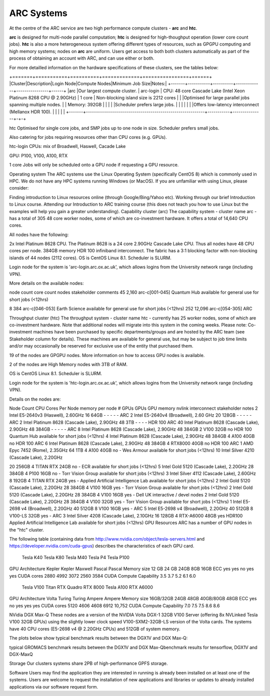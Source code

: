ARC Systems 
===========

At the centre of the ARC service are two high performance compute clusters - **arc** and **htc**. 
 
**arc** is designed for multi-node parallel computation; **htc** is designed for high-thoughput operation (lower core count jobs). **htc** is also a more heterogeneous system offering different types of resources, such as GPGPU computing and high memory systems; nodes on **arc** are uniform. Users get access to both both clusters automatically as part of the process of obtaining an account with ARC, and can use either or both. 

For more detailled information on the hardware specifications of these clusters, see the tables below:

+=======+===========+==========+=============+================+======+
|Cluster|Description|Login Node|Compute Nodes|Minimum Job Size|Notes:|
+-------+-----------+----------+-------------+----------------+------+
|arc    |Our largest compute cluster.                               | arc-login | CPU: 48 core Cascade Lake (Intel Xeon Platinum 8268 CPU @ 2.90GHz) | 1 core	| Non-blocking island size is 2212 cores |
|       |Optimised for large parallel jobs spanning multiple nodes. |           | Memory: 392GB | | |
|       |Scheduler prefers large jobs.                              |           |               | | |
|       |Offers low-latency interconnect (Mellanox HDR 100).        |           |               | | |
+-------+-----------------------------------------------------------+-----------+---------------+-+-+


htc	
Optimised for single core jobs, and SMP jobs up to one node in size. Scheduler prefers small jobs.

Also catering for jobs requiring resources other than CPU cores (e.g. GPUs).

htc-login	
CPUs: mix of Broadwell, Haswell, Cacade Lake

GPU: P100, V100, A100, RTX

1 core	
Jobs will only be scheduled onto a GPU node if requesting a GPU resource.

 

 

Operating system
The ARC systems use the Linux Operating System (specifically CentOS 8) which is commonly used in HPC. We do not have any HPC systems running Windows (or MacOS). If you are unfamiliar with using Linux, please consider:

Finding introduction to Linux resources online (through Google/Bing/Yahoo etc).
Working through our brief Introduction to Linux course.
Attending our Introduction to ARC training course (this does not teach you how to use Linux but the examples will help you gain a greater understanding).
Capability cluster (arc)
The capability system - cluster name arc - has a total of 305 48 core worker nodes, some of which are co-investment hardware. It offers a total of 14,640 CPU cores.

All nodes have the following:

2x Intel Platinum 8628 CPU. The Platinum 8628 is a 24 core 2.90GHz Cascade Lake CPU. Thus all nodes have 48 CPU cores per node.
384GB memory
HDR 100 infiniband interconnect. The fabric has a 3:1 blocking factor with non-blocking islands of 44 nodes (2112 cores).
OS is CentOS Linux 8.1. Scheduler is SLURM.

Login node for the system is 'arc-login.arc.ox.ac.uk', which allows logins from the University network range (including VPN).

More details on the available nodes:

node count	core count	nodes	stakeholder	comments
45	2,160	arc-c[001-045]	Quantum Hub	
available for general use for short jobs (<12hrs)

8	384	arc-c[046-053]	Earth Science	available for general use for short jobs (<12hrs)
252	12,096	arc-c[054-305]	ARC	 
 

Throughput cluster (htc)
The throughput system - cluster name htc  - currently has 25 worker nodes, some of which are co-investment hardware. Note that additional nodes will migrate into this system in the coming weeks. Please note: Co-investment machines have been purchased by specific departments/groups and are hosted by the ARC team (see Stakeholder column for details). These machines are available for general use, but may be subject to job time limits and/or may occasionally be reserved for exclusive use of the entity that purchased them.

19 of the nodes are GPGPU nodes. More information on how to access GPU nodes is available.

2 of the nodes are High Memory nodes with 3TB of RAM.

OS is CentOS Linux 8.1. Scheduler is SLURM.

Login node for the system is 'htc-login.arc.ox.ac.uk', which allows logins from the University network range (including VPN).

Details on the nodes are:

Node Count	CPU	Cores Per Node	memory per node	# GPUs	GPUs	GPU memory	nvlink	interconnect	stakeholder	notes
2	Intel E5-2640v3 (Haswell), 2.60GHz	16	64GB	-	-	-	-	-	ARC	 
2	Intel E5-2640v4 (Broadwell), 2.60 GHz	20	128GB	-	-	-	-	-	ARC	 
2	Intel Platinum 8628 (Cascade Lake), 2.90GHz	48	3TB	-	-	-	-	HDR 100	ARC	 
40	Intel Platinum 8628 (Cascade Lake), 2.90GHz	48	384GB	-	-	-	-	-	ARC	 
8	Intel Platinum 8628 (Cascade Lake), 2.90GHz	48	384GB	2	V100	32GB	no	HDR 100	Quantum Hub	available for short jobs (<12hrs)
4	Intel Platinum 8628 (Cascade Lake), 2.90GHz	48	384GB	4	A100	40GB	no	HDR 100	ARC	 
6	Intel Platinum 8628 (Cascade Lake), 2.90GHz	48	384GB	4	RTX8000	40GB	no	HDR 100	ARC	 
1	AMD Epyc 7452 (Rome), 2.35GHz	64	1TB	4	A100	40GB	no	-	Wes Armour	available for short jobs (<12hrs)
10	
Intel Silver 4210 (Cascade Lake), 2.20GHz

20	256GB	4	TITAN RTX	24GB	no	-	ECR	available for short jobs (<12hrs)
5	Intel Gold 5120 (Cascade Lake), 2.20GHz	28	384GB	4	P100	16GB	no	-	Torr Vision Group	available for short jobs (<12hrs)
3	Intel Silver 4112 (Cascade Lake), 2.60GHz	8	192GB	4	TITAN RTX	24GB	yes	-	Applied Artificial Intelligence Lab	available for short jobs (<12hrs)
2	Intel Gold 5120 (Cascade Lake), 2.20GHz	28	384GB	4	V100	16GB	yes	-	Torr Vision Group	available for short jobs (<12hrs)
2	Intel Gold 5120 (Cascade Lake), 2.20GHz	28	384GB	4	V100	16GB	yes	-	Dell UK	interactive / devel nodes
2	Intel Gold 5120 (Cascade Lake), 2.20GHz	28	384GB	4	V100	32GB	yes	-	Torr Vision Group	available for short jobs (<12hrs)
1	Intel E5-2698 v4 (Broadwell), 2.20GHz	40	512GB	8	V100	16GB	yes	-	ARC	 
5	Intel E5-2698 v4 (Broadwell), 2.20GHz	40	512GB	8	V100-LS	32GB	yes	-	ARC	 
3	Intel Silver 4208 (Cascade Lake), 2.10GHz	16	128GB	4	RTX-A6000	48GB	yes	HDR100	Applied Artificial Intelligence Lab	available for short jobs (<12hrs)
GPU Resources
ARC has a number of GPU nodes in the "htc" cluster.

The following table (containing data from http://www.nvidia.com/object/tesla-servers.html and https://developer.nvidia.com/cuda-gpus) describes the characteristics of each GPU card.

 	Tesla K40	Tesla K80	Tesla M40	Tesla P4	Tesla P100
GPU Architecture	Kepler	Kepler	Maxwell	Pascal	Pascal
Memory size	12 GB	24 GB	24GB	8GB	16GB
ECC	yes	yes	no	yes	yes
CUDA cores	2880	4992	3072	2560	3584
CUDA Compute Capability	3.5	3.7	5.2	6.1	6.0
 	Tesla V100	Titan RTX	Quadro RTX 8000	Tesla A100	RTX A6000
GPU Architecture	Volta	Turing	Turing	Ampere	Ampere
Memory size	16GB/32GB	24GB	48GB	40GB/80GB	48GB
ECC	yes	no	yes	yes	yes
CUDA cores	5120	4606	4608	6912	10,752
CUDA Compute Capability	7.0	7.5	7.5	8.6	8.6
 

NVidia DGX Max-Q
These nodes are a version of the NVIDIA Volta DGX-1 32GB V100 Server (offering 8x NVLinked Tesla V100 32GB GPUs) using the slightly lower clock speed V100-SXM2-32GB-LS version of the Volta cards. The systems have 40 CPU cores (E5-2698 v4 @ 2.20GHz CPUs) and 512GB of system memory.

The plots below show typical benchmark results between the DGX1V and DGX Max-Q:

 

typical GROMACS benchmark results between the DGX1V and DGX Max-Qbenchmark results for tensorflow, DGX1V and DGX-MaxQ

 

Storage
Our clusters systems share 2PB of high-performance GPFS storage.

Software
Users may find the application they are interested in running is already been installed on at least one of the systems.  Users are welcome to request the installation of new applications and libraries or updates to already installed applications via our software request form.
